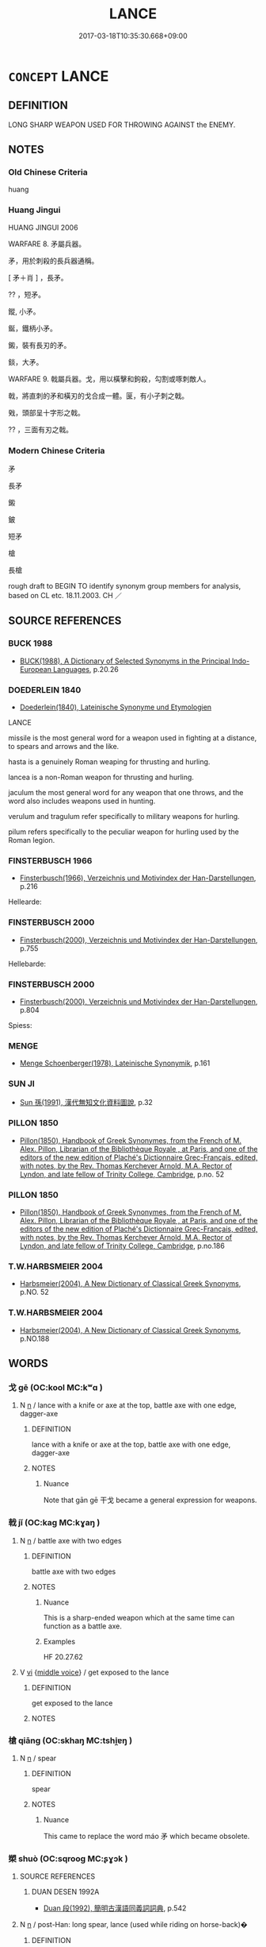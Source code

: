 # -*- mode: mandoku-tls-view -*-
#+TITLE: LANCE
#+DATE: 2017-03-18T10:35:30.668+09:00        
#+STARTUP: content
* =CONCEPT= LANCE
:PROPERTIES:
:CUSTOM_ID: uuid-c9f5fe29-3c76-4bd2-9f55-6342a7152b04
:SYNONYM+:  SPEAR
:SYNONYM+:  PIKE
:SYNONYM+:  JAVELIN
:SYNONYM+:  HARPOON
:TR_ZH: 戈矛
:TR_OCH: 戈
:END:
** DEFINITION

LONG SHARP WEAPON USED FOR THROWING AGAINST the ENEMY.

** NOTES

*** Old Chinese Criteria
huang

*** Huang Jingui
HUANG JINGUI 2006

WARFARE 8. 矛屬兵器。

矛，用於刺殺的長兵器通稱。

[ 矛＋肖 ] ，長矛。

?? ，短矛。

鏦, 小矛。

鋋，鐵柄小矛。

鎩，裝有長刃的矛。

錟，大矛。

WARFARE 9. 戟屬兵器。戈，用以橫擊和鉤殺，勾割或啄刺敵人。

戟，將直刺的矛和橫刃的戈合成一體。匽，有小孑刺之戟。

戣，頭部呈十字形之戟。

?? ，三面有刃之戟。

*** Modern Chinese Criteria
矛

長矛

鎩

鈹

短矛

槍

長槍

rough draft to BEGIN TO identify synonym group members for analysis, based on CL etc. 18.11.2003. CH ／

** SOURCE REFERENCES
*** BUCK 1988
 - [[cite:BUCK-1988][BUCK(1988), A Dictionary of Selected Synonyms in the Principal Indo-European Languages]], p.20.26

*** DOEDERLEIN 1840
 - [[cite:DOEDERLEIN-1840][Doederlein(1840), Lateinische Synonyme und Etymologien]]

LANCE

missile is the most general word for a weapon used in fighting at a distance, to spears and arrows and the like.

hasta is a genuinely Roman weaping for thrusting and hurling.

lancea is a non-Roman weapon for thrusting and hurling.

jaculum the most general word for any weapon that one throws, and the word also includes weapons used in hunting.

verulum and tragulum  refer specifically to military weapons for hurling.

pilum refers specifically to the peculiar weapon for hurling used by the Roman legion.

*** FINSTERBUSCH 1966
 - [[cite:FINSTERBUSCH-1966][Finsterbusch(1966), Verzeichnis und Motivindex der Han-Darstellungen]], p.216


Hellearde:

*** FINSTERBUSCH 2000
 - [[cite:FINSTERBUSCH-2000][Finsterbusch(2000), Verzeichnis und Motivindex der Han-Darstellungen]], p.755


Hellebarde:

*** FINSTERBUSCH 2000
 - [[cite:FINSTERBUSCH-2000][Finsterbusch(2000), Verzeichnis und Motivindex der Han-Darstellungen]], p.804


Spiess:

*** MENGE
 - [[cite:MENGE][Menge Schoenberger(1978), Lateinische Synonymik]], p.161

*** SUN JI
 - [[cite:SUN-JI][Sun  孫(1991), 漢代無知文化資料圖說]], p.32

*** PILLON 1850
 - [[cite:PILLON-1850][Pillon(1850), Handbook of Greek Synonymes, from the French of M. Alex. Pillon, Librarian of the Bibliothèque Royale , at Paris, and one of the editors of the new edition of Plaché's Dictionnaire Grec-Français, edited, with notes, by the Rev. Thomas Kerchever Arnold, M.A. Rector of Lyndon, and late fellow of Trinity College, Cambridge]], p.no. 52

*** PILLON 1850
 - [[cite:PILLON-1850][Pillon(1850), Handbook of Greek Synonymes, from the French of M. Alex. Pillon, Librarian of the Bibliothèque Royale , at Paris, and one of the editors of the new edition of Plaché's Dictionnaire Grec-Français, edited, with notes, by the Rev. Thomas Kerchever Arnold, M.A. Rector of Lyndon, and late fellow of Trinity College, Cambridge]], p.no.186

*** T.W.HARBSMEIER 2004
 - [[cite:T.W.HARBSMEIER-2004][Harbsmeier(2004), A New Dictionary of Classical Greek Synonyms]], p.NO. 52

*** T.W.HARBSMEIER 2004
 - [[cite:T.W.HARBSMEIER-2004][Harbsmeier(2004), A New Dictionary of Classical Greek Synonyms]], p.NO.188

** WORDS
   :PROPERTIES:
   :VISIBILITY: children
   :END:
*** 戈 gē (OC:kool MC:kʷɑ )
:PROPERTIES:
:CUSTOM_ID: uuid-f3913f87-54b3-4b4e-84cd-2b2a60e147ff
:Char+: 戈(62,0/4) 
:GY_IDS+: uuid-d307a42b-ae69-440d-90d2-6ad4619f0c56
:PY+: gē     
:OC+: kool     
:MC+: kʷɑ     
:END: 
**** N [[tls:syn-func::#uuid-8717712d-14a4-4ae2-be7a-6e18e61d929b][n]] / lance with a knife or axe at the top, battle axe with one edge, dagger-axe
:PROPERTIES:
:CUSTOM_ID: uuid-ebe368e7-3d0a-4e9c-9a0a-ff07bc08ac77
:END:
****** DEFINITION

lance with a knife or axe at the top, battle axe with one edge, dagger-axe

****** NOTES

******* Nuance
Note that gān gē 干戈 became a general expression for weapons.

*** 戟 jǐ (OC:kaɡ MC:kɣaŋ )
:PROPERTIES:
:CUSTOM_ID: uuid-985b5cd1-610f-4bf8-bda4-cef7059ef428
:Char+: 戟(62,8/12) 
:GY_IDS+: uuid-86bdd25f-2a02-44bf-b3f4-9046f4d25249
:PY+: jǐ     
:OC+: kaɡ     
:MC+: kɣaŋ     
:END: 
**** N [[tls:syn-func::#uuid-8717712d-14a4-4ae2-be7a-6e18e61d929b][n]] / battle axe with two edges
:PROPERTIES:
:CUSTOM_ID: uuid-bad08e31-c118-46f0-8e28-82105350b8da
:WARRING-STATES-CURRENCY: 5
:END:
****** DEFINITION

battle axe with two edges

****** NOTES

******* Nuance
This is a sharp-ended weapon which at the same time can function as a battle axe.

******* Examples
HF 20.27.62

**** V [[tls:syn-func::#uuid-c20780b3-41f9-491b-bb61-a269c1c4b48f][vi]] {[[tls:sem-feat::#uuid-6f2fab01-1156-4ed8-9b64-74c1e7455915][middle voice]]} / get exposed to the lance
:PROPERTIES:
:CUSTOM_ID: uuid-50d13c26-bd84-4c5e-864e-6bc83274082a
:END:
****** DEFINITION

get exposed to the lance

****** NOTES

*** 槍 qiāng (OC:skhaŋ MC:tshi̯ɐŋ )
:PROPERTIES:
:CUSTOM_ID: uuid-77cb0e44-a9ca-429e-aeb0-eaf39bc7cec0
:Char+: 槍(75,10/14) 
:GY_IDS+: uuid-3b89dfc2-7473-4d65-9f30-13f233531653
:PY+: qiāng     
:OC+: skhaŋ     
:MC+: tshi̯ɐŋ     
:END: 
**** N [[tls:syn-func::#uuid-8717712d-14a4-4ae2-be7a-6e18e61d929b][n]] / spear
:PROPERTIES:
:CUSTOM_ID: uuid-126fb9e4-9219-4253-8190-6bdeba196346
:WARRING-STATES-CURRENCY: 2
:END:
****** DEFINITION

spear

****** NOTES

******* Nuance
This came to replace the word máo 矛 which became obsolete.

*** 槊 shuò (OC:sqrooɡ MC:ʂɣɔk )
:PROPERTIES:
:CUSTOM_ID: uuid-80cec49f-0a84-481a-9809-ff3d65457185
:Char+: 槊(75,10/14) 
:GY_IDS+: uuid-4e3c5550-0293-4590-a8aa-1cab99efdeed
:PY+: shuò     
:OC+: sqrooɡ     
:MC+: ʂɣɔk     
:END: 
**** SOURCE REFERENCES
***** DUAN DESEN 1992A
 - [[cite:DUAN-DESEN-1992A][Duan 段(1992), 簡明古漢語同義詞詞典]], p.542

**** N [[tls:syn-func::#uuid-8717712d-14a4-4ae2-be7a-6e18e61d929b][n]] / post-Han: long spear, lance (used while riding on horse-back)�
:PROPERTIES:
:CUSTOM_ID: uuid-f5320bd5-691e-4ad6-a888-5e08e1f1cdf1
:WARRING-STATES-CURRENCY: 0
:END:
****** DEFINITION

post-Han: long spear, lance (used while riding on horse-back)�

****** NOTES

*** 殳 shū (OC:djo MC:dʑi̯o )
:PROPERTIES:
:CUSTOM_ID: uuid-5b804bca-31b6-4d63-920f-ef1fb7faec36
:Char+: 殳(79,0/4) 
:GY_IDS+: uuid-821b7889-7a88-4791-bb55-c4d93a403919
:PY+: shū     
:OC+: djo     
:MC+: dʑi̯o     
:END: 
**** SOURCE REFERENCES
***** DUAN DESEN 1992A
 - [[cite:DUAN-DESEN-1992A][Duan 段(1992), 簡明古漢語同義詞詞典]], p.787

**** N [[tls:syn-func::#uuid-8717712d-14a4-4ae2-be7a-6e18e61d929b][n]] / official baton or lance, a ritual weapon
:PROPERTIES:
:CUSTOM_ID: uuid-9fa12235-37b0-4afe-83be-26639a656eff
:WARRING-STATES-CURRENCY: 3
:END:
****** DEFINITION

official baton or lance, a ritual weapon

****** NOTES

******* Examples
HF 34.25.47: 廷理舉殳而擊其馬 the Court Officer raised his official baton and struck the heir apparent's horse with it

*** 瞿 qú (OC:ɡʷa MC:gi̯o )
:PROPERTIES:
:CUSTOM_ID: uuid-8d0b40cf-56b0-432f-81b6-0930ba7399c0
:Char+: 瞿(109,13/18) 
:GY_IDS+: uuid-1f290594-ef93-4296-af2f-37c478e29578
:PY+: qú     
:OC+: ɡʷa     
:MC+: gi̯o     
:END: 
**** N [[tls:syn-func::#uuid-8717712d-14a4-4ae2-be7a-6e18e61d929b][n]] / a kind of lance
:PROPERTIES:
:CUSTOM_ID: uuid-f79674e5-3ef2-4fb7-b3f0-5d72198bf881
:END:
****** DEFINITION

a kind of lance

****** NOTES

******* Examples
SHU 0167 一人冕執瞿 one man with a state cap, holding a qu1 lance, [CA]

*** 矛 máo (OC:mu MC:mɨu )
:PROPERTIES:
:CUSTOM_ID: uuid-e86f50ab-9ef9-43f8-a466-b8bea5e14edb
:Char+: 矛(110,0/5) 
:GY_IDS+: uuid-7cdc73a2-6245-4823-8eb9-43160526a3bc
:PY+: máo     
:OC+: mu     
:MC+: mɨu     
:END: 
**** SOURCE REFERENCES
***** FINSTERBUSCH 2000
 - [[cite:FINSTERBUSCH-2000][Finsterbusch(2000), Verzeichnis und Motivindex der Han-Darstellungen]], p.772


mao (Waffe):

**** N [[tls:syn-func::#uuid-8717712d-14a4-4ae2-be7a-6e18e61d929b][n]] / spear, lance
:PROPERTIES:
:CUSTOM_ID: uuid-7bc195b2-59bf-4e0c-92b3-d7a909cbb5db
:WARRING-STATES-CURRENCY: 4
:END:
****** DEFINITION

spear, lance

****** NOTES

******* Nuance
This can only be used to pierce something.

*** 鈹 pī (OC:phral MC:phiɛ )
:PROPERTIES:
:CUSTOM_ID: uuid-18941d56-5afc-42e1-85a3-e51dd5c90fa1
:Char+: 鈹(167,5/13) 
:GY_IDS+: uuid-426c5b70-5afa-4665-950f-eb724337b199
:PY+: pī     
:OC+: phral     
:MC+: phiɛ     
:END: 
**** N [[tls:syn-func::#uuid-8717712d-14a4-4ae2-be7a-6e18e61d929b][n]] / a lance with cutting edges at both ends
:PROPERTIES:
:CUSTOM_ID: uuid-7f4152ae-41c3-439c-b80a-2a4a52d35e8a
:WARRING-STATES-CURRENCY: 3
:END:
****** DEFINITION

a lance with cutting edges at both ends

****** NOTES

*** 鎞 bī (OC:pii MC:pei )
:PROPERTIES:
:CUSTOM_ID: uuid-68090258-548b-403d-91c6-c5a66a535e79
:Char+: 鎞(167,10/18) 
:GY_IDS+: uuid-97d9cd19-22c9-4027-b8ad-50455bdd4b3d
:PY+: bī     
:OC+: pii     
:MC+: pei     
:END: 
**** N [[tls:syn-func::#uuid-8717712d-14a4-4ae2-be7a-6e18e61d929b][n]] / lancet, plowshare
:PROPERTIES:
:CUSTOM_ID: uuid-c3aaed45-053f-4d85-bf8a-41763976dd30
:END:
****** DEFINITION

lancet, plowshare

****** NOTES

*** 鎩 shā (OC:sreed MC:ʂɣɛt )
:PROPERTIES:
:CUSTOM_ID: uuid-45160600-ade4-4a56-ae6e-b65ce28ced64
:Char+: 鎩(167,11/19) 
:GY_IDS+: uuid-858be5d1-955f-4b03-a6f3-a61af66c09cb
:PY+: shā     
:OC+: sreed     
:MC+: ʂɣɛt     
:END: 
**** N [[tls:syn-func::#uuid-8717712d-14a4-4ae2-be7a-6e18e61d929b][n]] / HN: a lance with pointed cutting edges at both sides, with "ears"
:PROPERTIES:
:CUSTOM_ID: uuid-1f10646a-3094-436a-8183-b46cd691aa67
:WARRING-STATES-CURRENCY: 3
:END:
****** DEFINITION

HN: a lance with pointed cutting edges at both sides, with "ears"

****** NOTES

*** 寢戈 qǐngē (OC:skhimʔ kool MC:tshim kʷɑ )
:PROPERTIES:
:CUSTOM_ID: uuid-da44232f-80dc-48c0-87a3-aa445ff4429e
:Char+: 寢(40,11/14) 戈(62,0/4) 
:GY_IDS+: uuid-5fdd6cb6-75b1-4d5a-ae45-9705ff16a724 uuid-d307a42b-ae69-440d-90d2-6ad4619f0c56
:PY+: qǐn gē    
:OC+: skhimʔ kool    
:MC+: tshim kʷɑ    
:END: 
**** N [[tls:syn-func::#uuid-a8e89bab-49e1-4426-b230-0ec7887fd8b4][NP]] / bodyguard ge-lance
:PROPERTIES:
:CUSTOM_ID: uuid-d3f2e913-e4f4-46ba-b03d-6a9030fcffe4
:END:
****** DEFINITION

bodyguard ge-lance

****** NOTES

** BIBLIOGRAPHY
bibliography:../core/tlsbib.bib
